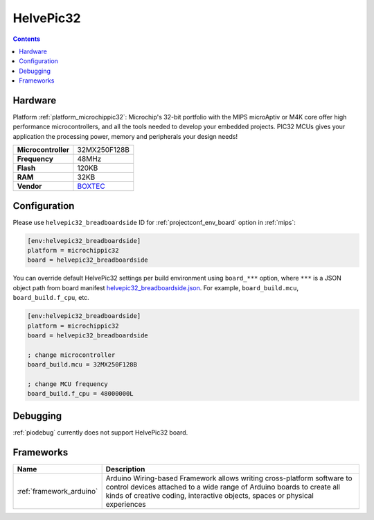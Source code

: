 
.. _board_microchippic32_helvepic32_breadboardside:

HelvePic32
==========

.. contents::

Hardware
--------

Platform :ref:`platform_microchippic32`: Microchip's 32-bit portfolio with the MIPS microAptiv or M4K core offer high performance microcontrollers, and all the tools needed to develop your embedded projects. PIC32 MCUs gives your application the processing power, memory and peripherals your design needs!

.. list-table::

  * - **Microcontroller**
    - 32MX250F128B
  * - **Frequency**
    - 48MHz
  * - **Flash**
    - 120KB
  * - **RAM**
    - 32KB
  * - **Vendor**
    - `BOXTEC <https://www.helvepic32.org/shop-1/?utm_source=platformio.org&utm_medium=docs>`__


Configuration
-------------

Please use ``helvepic32_breadboardside`` ID for :ref:`projectconf_env_board` option in :ref:`mips`:

.. code-block:: ini

  [env:helvepic32_breadboardside]
  platform = microchippic32
  board = helvepic32_breadboardside

You can override default HelvePic32 settings per build environment using
``board_***`` option, where ``***`` is a JSON object path from
board manifest `helvepic32_breadboardside.json <https://github.com/platformio/platform-microchippic32/blob/master/boards/helvepic32_breadboardside.json>`_. For example,
``board_build.mcu``, ``board_build.f_cpu``, etc.

.. code-block:: ini

  [env:helvepic32_breadboardside]
  platform = microchippic32
  board = helvepic32_breadboardside

  ; change microcontroller
  board_build.mcu = 32MX250F128B

  ; change MCU frequency
  board_build.f_cpu = 48000000L

Debugging
---------
:ref:`piodebug` currently does not support HelvePic32 board.

Frameworks
----------
.. list-table::
    :header-rows:  1

    * - Name
      - Description

    * - :ref:`framework_arduino`
      - Arduino Wiring-based Framework allows writing cross-platform software to control devices attached to a wide range of Arduino boards to create all kinds of creative coding, interactive objects, spaces or physical experiences
